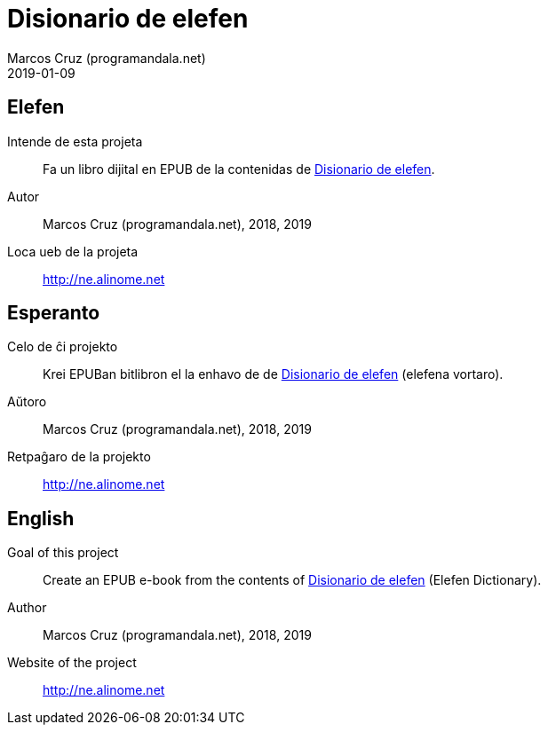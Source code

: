 = Disionario de elefen
:author: Marcos Cruz (programandala.net)
:revdate: 2019-01-09

// This file is part of the project
// "Disionario de elefen"
// (http://ne.alinome.net)
//
// By Marcos Cruz (programandala.net)

== Elefen

Intende de esta projeta:: Fa un libro dijital en EPUB de la contenidas
de http://elefen.org/disionario[Disionario de elefen].

Autor:: Marcos Cruz (programandala.net), 2018, 2019

Loca ueb de la projeta:: http://ne.alinome.net

== Esperanto

Celo de ĉi projekto:: Krei  EPUBan bitlibron el la enhavo de de
http://elefen.org/disionario[Disionario de elefen] (elefena vortaro).

Aŭtoro:: Marcos Cruz (programandala.net), 2018, 2019

Retpaĝaro de la projekto:: http://ne.alinome.net

== English

Goal of this project:: Create an EPUB e-book from the contents of
http://elefen.org/disionario[Disionario de elefen] (Elefen
Dictionary).

Author:: Marcos Cruz (programandala.net), 2018, 2019

Website of the project:: http://ne.alinome.net


